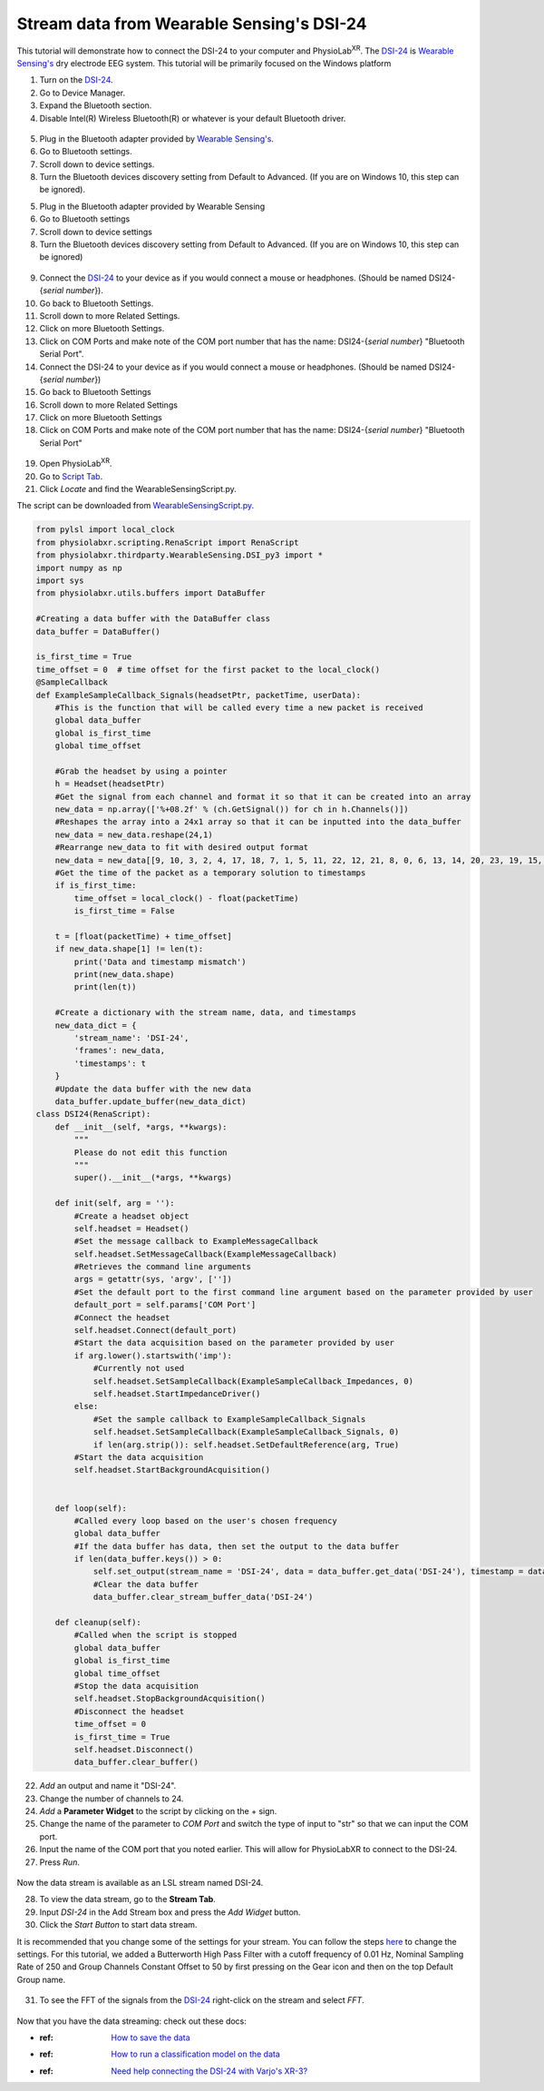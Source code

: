 .. _Wearable Sensing Stream:

##################################################
Stream data from Wearable Sensing's DSI-24
##################################################

This tutorial will demonstrate how to connect the DSI-24 to your computer and PhysioLab\ :sup:`XR`.
The `DSI-24 <https://wearablesensing.com/dsi-24/>`_ is `Wearable Sensing's <https://wearablesensing.com/>`_ dry electrode EEG system.
This tutorial will be primarily focused on the Windows platform

1. Turn on the `DSI-24 <https://wearablesensing.com/dsi-24/>`_.

2. Go to Device Manager.

3. Expand the Bluetooth section.

4. Disable Intel(R) Wireless Bluetooth(R) or whatever is your default Bluetooth driver.

.. figure:: media/WearableSensing_BluetoothDisable.gif
   :width: 800
   :align: center
   :alt: Turning off native Bluetooth

5. Plug in the Bluetooth adapter provided by `Wearable Sensing's <https://wearablesensing.com/>`_.

6. Go to Bluetooth settings.

7. Scroll down to device settings.

8. Turn the Bluetooth devices discovery setting from Default to Advanced. (If you are on Windows 10, this step can be ignored).

5. Plug in the Bluetooth adapter provided by Wearable Sensing

6. Go to Bluetooth settings

7. Scroll down to device settings

8. Turn the Bluetooth devices discovery setting from Default to Advanced. (If you are on Windows 10, this step can be ignored)

.. figure:: media/WearableSensing_BluetoothDeviceDiscovery.gif
   :width: 800
   :align: center
   :alt: Turning on Bluetooth Device Discovery


9. Connect the `DSI-24 <https://wearablesensing.com/dsi-24/>`_ to your device as if you would connect a mouse or headphones. (Should be named DSI24-{*serial number*}).

10. Go back to Bluetooth Settings.

11. Scroll down to more Related Settings.

12. Click on more Bluetooth Settings.

13. Click on COM Ports and make note of the COM port number that has the name: DSI24-{*serial number*} "Bluetooth Serial Port".

14. Connect the DSI-24 to your device as if you would connect a mouse or headphones. (Should be named DSI24-{*serial number*})

15. Go back to Bluetooth Settings

16. Scroll down to more Related Settings

17. Click on more Bluetooth Settings

18. Click on COM Ports and make note of the COM port number that has the name: DSI24-{*serial number*} "Bluetooth Serial Port"

.. figure:: media/WearableSensing_BluetoothCOMPort.gif
   :width: 800
   :align: center
   :alt: Finding the COM Port

19. Open PhysioLab\ :sup:`XR`.

20. Go to `Script Tab <Scripting.html>`_.

21. Click *Locate* and find the WearableSensingScript.py.

The script can be downloaded from `WearableSensingScript.py <https://github.com/LommyTea/WearableSensingXPhysioLabXR/blob/main/WearableSensingScript.py>`_.

.. code-block:: python

    from pylsl import local_clock
    from physiolabxr.scripting.RenaScript import RenaScript
    from physiolabxr.thirdparty.WearableSensing.DSI_py3 import *
    import numpy as np
    import sys
    from physiolabxr.utils.buffers import DataBuffer

    #Creating a data buffer with the DataBuffer class
    data_buffer = DataBuffer()

    is_first_time = True
    time_offset = 0  # time offset for the first packet to the local_clock()
    @SampleCallback
    def ExampleSampleCallback_Signals(headsetPtr, packetTime, userData):
        #This is the function that will be called every time a new packet is received
        global data_buffer
        global is_first_time
        global time_offset

        #Grab the headset by using a pointer
        h = Headset(headsetPtr)
        #Get the signal from each channel and format it so that it can be created into an array
        new_data = np.array(['%+08.2f' % (ch.GetSignal()) for ch in h.Channels()])
        #Reshapes the array into a 24x1 array so that it can be inputted into the data_buffer
        new_data = new_data.reshape(24,1)
        #Rearrange new_data to fit with desired output format
        new_data = new_data[[9, 10, 3, 2, 4, 17, 18, 7, 1, 5, 11, 22, 12, 21, 8, 0, 6, 13, 14, 20, 23, 19, 15, 16], :]
        #Get the time of the packet as a temporary solution to timestamps
        if is_first_time:
            time_offset = local_clock() - float(packetTime)
            is_first_time = False

        t = [float(packetTime) + time_offset]
        if new_data.shape[1] != len(t):
            print('Data and timestamp mismatch')
            print(new_data.shape)
            print(len(t))

        #Create a dictionary with the stream name, data, and timestamps
        new_data_dict = {
            'stream_name': 'DSI-24',
            'frames': new_data,
            'timestamps': t
        }
        #Update the data buffer with the new data
        data_buffer.update_buffer(new_data_dict)
    class DSI24(RenaScript):
        def __init__(self, *args, **kwargs):
            """
            Please do not edit this function
            """
            super().__init__(*args, **kwargs)

        def init(self, arg = ''):
            #Create a headset object
            self.headset = Headset()
            #Set the message callback to ExampleMessageCallback
            self.headset.SetMessageCallback(ExampleMessageCallback)
            #Retrieves the command line arguments
            args = getattr(sys, 'argv', [''])
            #Set the default port to the first command line argument based on the parameter provided by user
            default_port = self.params['COM Port']
            #Connect the headset
            self.headset.Connect(default_port)
            #Start the data acquisition based on the parameter provided by user
            if arg.lower().startswith('imp'):
                #Currently not used
                self.headset.SetSampleCallback(ExampleSampleCallback_Impedances, 0)
                self.headset.StartImpedanceDriver()
            else:
                #Set the sample callback to ExampleSampleCallback_Signals
                self.headset.SetSampleCallback(ExampleSampleCallback_Signals, 0)
                if len(arg.strip()): self.headset.SetDefaultReference(arg, True)
            #Start the data acquisition
            self.headset.StartBackgroundAcquisition()


        def loop(self):
            #Called every loop based on the user's chosen frequency
            global data_buffer
            #If the data buffer has data, then set the output to the data buffer
            if len(data_buffer.keys()) > 0:
                self.set_output(stream_name = 'DSI-24', data = data_buffer.get_data('DSI-24'), timestamp = data_buffer.get_timestamps('DSI-24'))
                #Clear the data buffer
                data_buffer.clear_stream_buffer_data('DSI-24')

        def cleanup(self):
            #Called when the script is stopped
            global data_buffer
            global is_first_time
            global time_offset
            #Stop the data acquisition
            self.headset.StopBackgroundAcquisition()
            #Disconnect the headset
            time_offset = 0
            is_first_time = True
            self.headset.Disconnect()
            data_buffer.clear_buffer()

22. *Add* an output and name it "DSI-24".

23. Change the number of channels to 24.

24. *Add* a **Parameter Widget** to the script by clicking on the + sign.

25. Change the name of the parameter to *COM Port* and switch the type of input to "str" so that we can input the COM port.

26. Input the name of the COM port that you noted earlier. This will allow for PhysioLabXR to connect to the DSI-24.

27. Press *Run*.

.. figure:: media/WearableSensing_Scripting.gif
   :width: 800
   :align: center
   :alt: Running in PhysioLabXR

Now the data stream is available as an LSL stream named DSI-24.

28. To view the data stream, go to the **Stream Tab**.

29. Input *DSI-24* in the Add Stream box and press the *Add Widget* button.

30. Click the *Start Button* to start data stream.

It is recommended that you change some of the settings for your stream. You can follow the steps `here <https://physiolabxrdocs.readthedocs.io/en/latest/Visualization.html#line-chart>`_ to change the settings.
For this tutorial, we added a Butterworth High Pass Filter with a cutoff frequency of 0.01 Hz, Nominal Sampling Rate of 250 and Group Channels Constant Offset to 50 by first pressing on the Gear icon and then on the top Default Group name.

.. figure:: media/WearableSensing_Stream.gif
   :width: 800
   :align: center
   :alt: Viewing the stream on the Stream Tab

31. To see the FFT of the signals from the `DSI-24 <https://wearablesensing.com/dsi-24/>`_ right-click on the stream and select *FFT*.

.. figure:: media/WearableSensing_FFT.gif
   :width: 800
   :align: center
   :alt: Showing FFT of data stream

Now that you have the data streaming: check out these docs:

- :ref: `How to save the data <Recording>`_
- :ref: `How to run a classification model on the data <tutorials/BuildMultiModalERPClassifier>`_
- :ref: `Need help connecting the DSI-24 with Varjo's XR-3? <WearableSensingxVario>`_




